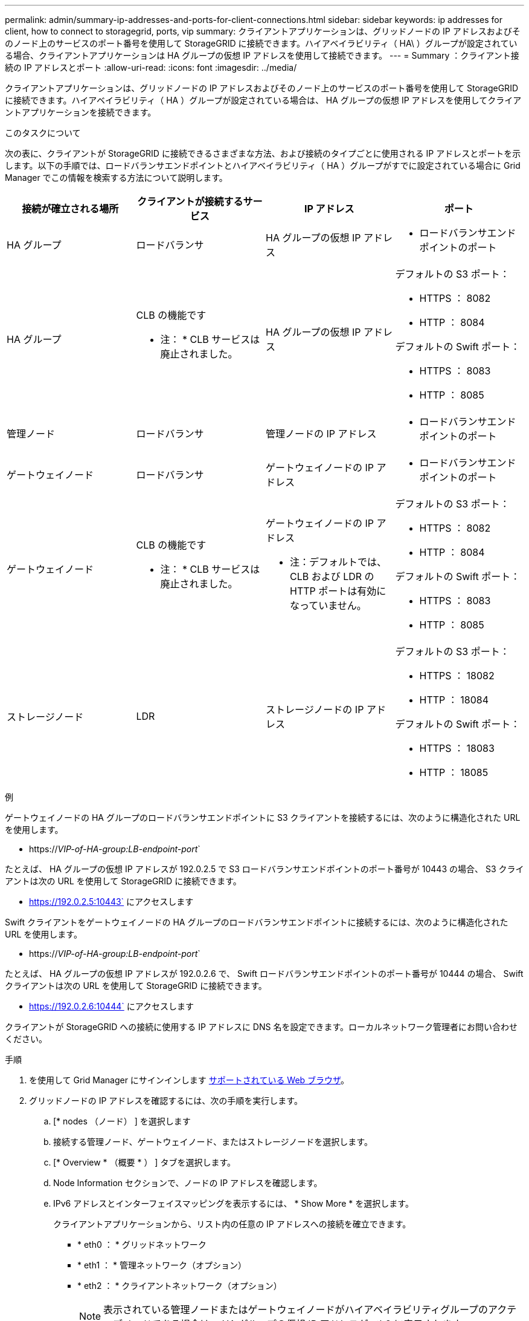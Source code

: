 ---
permalink: admin/summary-ip-addresses-and-ports-for-client-connections.html 
sidebar: sidebar 
keywords: ip addresses for client, how to connect to storagegrid, ports, vip 
summary: クライアントアプリケーションは、グリッドノードの IP アドレスおよびそのノード上のサービスのポート番号を使用して StorageGRID に接続できます。ハイアベイラビリティ（ HA\ ）グループが設定されている場合、クライアントアプリケーションは HA グループの仮想 IP アドレスを使用して接続できます。 
---
= Summary ：クライアント接続の IP アドレスとポート
:allow-uri-read: 
:icons: font
:imagesdir: ../media/


[role="lead"]
クライアントアプリケーションは、グリッドノードの IP アドレスおよびそのノード上のサービスのポート番号を使用して StorageGRID に接続できます。ハイアベイラビリティ（ HA ）グループが設定されている場合は、 HA グループの仮想 IP アドレスを使用してクライアントアプリケーションを接続できます。

.このタスクについて
次の表に、クライアントが StorageGRID に接続できるさまざまな方法、および接続のタイプごとに使用される IP アドレスとポートを示します。以下の手順では、ロードバランサエンドポイントとハイアベイラビリティ（ HA ）グループがすでに設定されている場合に Grid Manager でこの情報を検索する方法について説明します。

[cols="1a,1a,1a,1a"]
|===
| 接続が確立される場所 | クライアントが接続するサービス | IP アドレス | ポート 


 a| 
HA グループ
 a| 
ロードバランサ
 a| 
HA グループの仮想 IP アドレス
 a| 
* ロードバランサエンドポイントのポート




 a| 
HA グループ
 a| 
CLB の機能です

* 注： * CLB サービスは廃止されました。
 a| 
HA グループの仮想 IP アドレス
 a| 
デフォルトの S3 ポート：

* HTTPS ： 8082
* HTTP ： 8084


デフォルトの Swift ポート：

* HTTPS ： 8083
* HTTP ： 8085




 a| 
管理ノード
 a| 
ロードバランサ
 a| 
管理ノードの IP アドレス
 a| 
* ロードバランサエンドポイントのポート




 a| 
ゲートウェイノード
 a| 
ロードバランサ
 a| 
ゲートウェイノードの IP アドレス
 a| 
* ロードバランサエンドポイントのポート




 a| 
ゲートウェイノード
 a| 
CLB の機能です

* 注： * CLB サービスは廃止されました。
 a| 
ゲートウェイノードの IP アドレス

* 注：デフォルトでは、 CLB および LDR の HTTP ポートは有効になっていません。
 a| 
デフォルトの S3 ポート：

* HTTPS ： 8082
* HTTP ： 8084


デフォルトの Swift ポート：

* HTTPS ： 8083
* HTTP ： 8085




 a| 
ストレージノード
 a| 
LDR
 a| 
ストレージノードの IP アドレス
 a| 
デフォルトの S3 ポート：

* HTTPS ： 18082
* HTTP ： 18084


デフォルトの Swift ポート：

* HTTPS ： 18083
* HTTP ： 18085


|===
.例
ゲートウェイノードの HA グループのロードバランサエンドポイントに S3 クライアントを接続するには、次のように構造化された URL を使用します。

* https://_VIP-of-HA-group:LB-endpoint-port_`


たとえば、 HA グループの仮想 IP アドレスが 192.0.2.5 で S3 ロードバランサエンドポイントのポート番号が 10443 の場合、 S3 クライアントは次の URL を使用して StorageGRID に接続できます。

* https://192.0.2.5:10443` にアクセスします


Swift クライアントをゲートウェイノードの HA グループのロードバランサエンドポイントに接続するには、次のように構造化された URL を使用します。

* https://_VIP-of-HA-group:LB-endpoint-port_`


たとえば、 HA グループの仮想 IP アドレスが 192.0.2.6 で、 Swift ロードバランサエンドポイントのポート番号が 10444 の場合、 Swift クライアントは次の URL を使用して StorageGRID に接続できます。

* https://192.0.2.6:10444` にアクセスします


クライアントが StorageGRID への接続に使用する IP アドレスに DNS 名を設定できます。ローカルネットワーク管理者にお問い合わせください。

.手順
. を使用して Grid Manager にサインインします xref:../admin/web-browser-requirements.adoc[サポートされている Web ブラウザ]。
. グリッドノードの IP アドレスを確認するには、次の手順を実行します。
+
.. [* nodes （ノード） ] を選択します
.. 接続する管理ノード、ゲートウェイノード、またはストレージノードを選択します。
.. [* Overview * （概要 * ） ] タブを選択します。
.. Node Information セクションで、ノードの IP アドレスを確認します。
.. IPv6 アドレスとインターフェイスマッピングを表示するには、 * Show More * を選択します。
+
クライアントアプリケーションから、リスト内の任意の IP アドレスへの接続を確立できます。

+
*** * eth0 ： * グリッドネットワーク
*** * eth1 ： * 管理ネットワーク（オプション）
*** * eth2 ： * クライアントネットワーク（オプション）
+

NOTE: 表示されている管理ノードまたはゲートウェイノードがハイアベイラビリティグループのアクティブノードである場合は、 HA グループの仮想 IP アドレスが eth2 に表示されます。





. ハイアベイラビリティグループの仮想 IP アドレスを検索するには、次の手順を実行します。
+
.. 構成 * > * ネットワーク * > * ハイアベイラビリティグループ * を選択します。
.. HA グループの仮想 IP アドレスを表で確認します。


. ロードバランサエンドポイントのポート番号を確認するには、次の手順を実行します。
+
.. [ * configuration * > * Network * > * Load Balancer Endpoints * ] を選択します。
+
Load Balancer Endpoints ページが表示され、設定済みのエンドポイントのリストが表示されます。

.. エンドポイントを選択し、 * エンドポイントの編集 * を選択します。
+
[Edit Endpoint] ウィンドウが開き、エンドポイントに関する追加の詳細が表示されます。

.. 選択したエンドポイントが正しいプロトコル（ S3 または Swift ）で使用するように設定されていることを確認し、 * Cancel * を選択します。
.. クライアント接続に使用するエンドポイントのポート番号をメモします。
+

NOTE: ポート番号が 80 または 443 の場合は、管理ノードで予約されているため、エンドポイントはゲートウェイノードにのみ設定されます。それ以外のポートはすべて、ゲートウェイノードと管理ノードの両方に設定されます。




